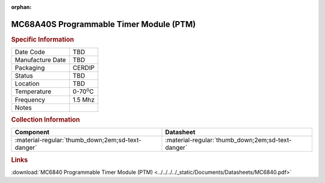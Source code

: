 :orphan:

.. _MC68A40S:

.. #None {'Product':'MC68A40S','Storage': 'Storage Box X','Drawer':X,'Row':Y,'Column':Z}

MC68A40S Programmable Timer Module (PTM)
========================================

.. image:: ../../../../images/NOIMAGE.png
   :width: 400
   :align: center

.. rubric:: Specific Information

.. csv-table:: 
   :widths: auto

   "Date Code","TBD"
   "Manufacture Date","TBD"
   "Packaging","CERDIP"
   "Status","TBD"
   "Location","TBD"
   "Temperature","0-70\ :sup:`o`\ C"
   "Frequency","1.5 Mhz"
   "Notes",""


.. rubric:: Collection Information

.. csv-table:: 
   :header: "Component","Datasheet"
   :widths: auto

   ":material-regular:`thumb_down;2em;sd-text-danger`",":material-regular:`thumb_down;2em;sd-text-danger`"

.. rubric:: Links

:download:`MC6840 Programmable Timer Module (PTM)  <../../../../_static/Documents/Datasheets/MC6840.pdf>`
